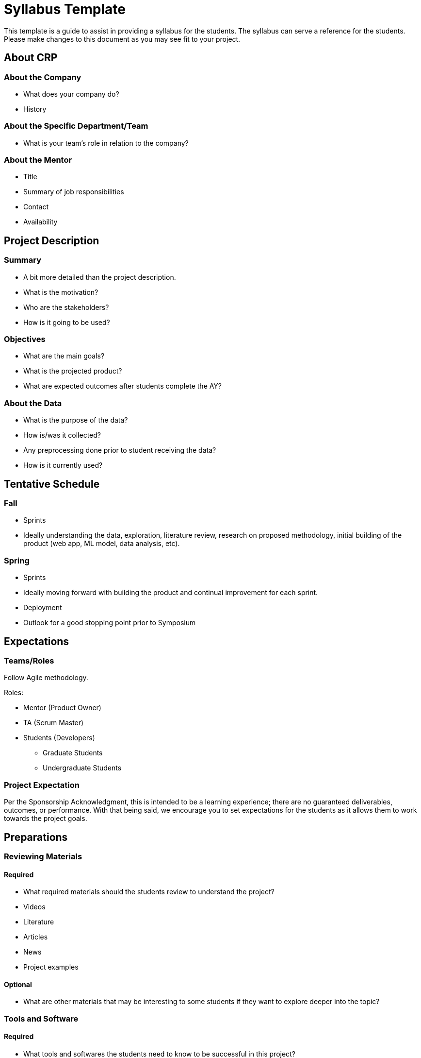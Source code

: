 = Syllabus Template
This template is a guide to assist in providing a syllabus for the students. The syllabus can serve a reference for the students. Please make changes to this document as you may see fit to your project.

== About CRP

=== About the Company

* What does your company do?
* History

=== About the Specific Department/Team

* What is your team’s role in relation to the company?

=== About the Mentor

* Title
* Summary of job responsibilities
* Contact
* Availability

== Project Description

=== Summary

* A bit more detailed than the project description.
* What is the motivation?
* Who are the stakeholders?
* How is it going to be used?

=== Objectives

* What are the main goals?
* What is the projected product?
* What are expected outcomes after students complete the AY?

=== About the Data

* What is the purpose of the data?
* How is/was it collected?
* Any preprocessing done prior to student receiving the data?
* How is it currently used?

== Tentative Schedule

=== Fall

* Sprints
* Ideally understanding the data, exploration, literature review, research on proposed methodology, initial building of the product (web app, ML model, data analysis, etc).

=== Spring

* Sprints
* Ideally moving forward with building the product and continual improvement for each sprint. 
* Deployment
* Outlook for a good stopping point prior to Symposium

== Expectations

=== Teams/Roles
Follow Agile methodology.

Roles:

* Mentor (Product Owner)
* TA (Scrum Master)
* Students (Developers)
** Graduate Students
** Undergraduate Students

=== Project Expectation
Per the Sponsorship Acknowledgment, this is intended to be a learning experience; there are no guaranteed deliverables, outcomes, or performance. With that being said, we encourage you to set expectations for the students as it allows them to work towards the project goals.

== Preparations

=== Reviewing Materials

==== Required

* What required materials should the students review to understand the project?
* Videos
* Literature
* Articles
* News
* Project examples

==== Optional

* What are other materials that may be interesting to some students if they want to explore deeper into the topic?

=== Tools and Software

==== Required

* What tools and softwares the students need to know to be successful in this project?
* Are there tiers of competency to be part of a sub-teams?
** E.g., at least beginner level in programming, machine learning, domain knowledge, etc. 

==== Optional

* What are tools and software available to the students that are not needed for the project but potentially help or serve as an alternative.

=== Hardware

* What are required hardware or computing?
* E.g., cloud, company’s machine, remote into the company’s environment
** Purdue’s HPC (https://www.rcac.purdue.edu/)
** Student will be using Brown in seminar.